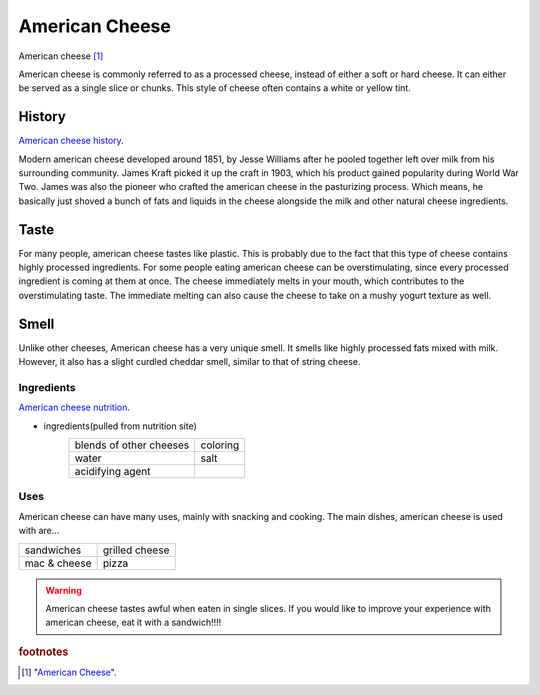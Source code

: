 .. _american_cheese:

American Cheese
================
.. figure:: american_cheese.jpg
   :width: 300px
   :height: 200px

American cheese [#f1]_

American cheese is commonly referred to as a processed cheese, instead of either
a soft or hard cheese. It can either be served as a single slice or chunks.
This style of cheese often contains a white or yellow tint.

History
-------
`American cheese history <https://www.mentalfloss.com/article/20537/brief-history-american-cheese-colonial-cheddar-kraft-singles>`_.

Modern american cheese developed around 1851, by Jesse Williams after he pooled
together left over milk from his surrounding community. James Kraft picked it up
the craft in 1903, which his product gained popularity during World War Two. James
was also the pioneer who crafted the american cheese in the pasturizing process.
Which means, he basically just shoved a bunch of fats and liquids in the cheese
alongside the milk and other natural cheese ingredients.

Taste
----------
For many people, american cheese tastes like plastic. This is probably due to the
fact that this type of cheese contains highly processed ingredients. For some people
eating american cheese can be overstimulating, since every processed ingredient is
coming at them at once. The cheese immediately melts in your mouth, which contributes
to the overstimulating taste. The immediate melting can also cause the cheese
to take on a mushy yogurt texture as well.

Smell
----------
Unlike other cheeses, American cheese has a very unique smell. It smells like
highly processed fats mixed with milk. However, it also has a slight curdled cheddar
smell, similar to that of string cheese.

Ingredients
~~~~~~~~~~~~
`American cheese nutrition <https://www.healthline.com/nutrition/american-cheese-nutrition#basics>`_.

- ingredients(pulled from nutrition site)
    ========================   =========
    blends of other cheeses    coloring
    water                      salt
    acidifying agent
    ========================   =========

Uses
~~~~~~
American cheese can have many uses, mainly with snacking and cooking.
The main dishes, american cheese is used with are...

==============  ===============
sandwiches      grilled cheese
mac & cheese    pizza
==============  ===============

.. warning::
    American cheese tastes awful when eaten in single slices. If you would like
    to improve your experience with american cheese, eat it with a sandwich!!!!

.. rubric:: footnotes

.. [#f1] "`American Cheese <http://www.simplycheese.net/american-cheese-27.aspx>`_".